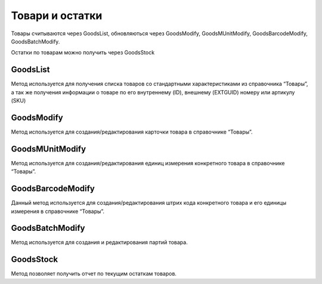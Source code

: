 Товари и остатки
==================

Товары считываются через GoodsList, обновляються через GoodsModify,
GoodsMUnitModify, GoodsBarcodeModify, GoodsBatchModify.

Остатки по товарам можно получить через GoodsStock


GoodsList
---------------------

Метод используется для получения списка товаров со стандартными
характеристиками из справочника “Товары”, а так же получения информации
о товаре по его внутреннему (ID), внешнему (EXTGUID) номеру или артикулу (SKU)


.. http:get:: https://api.cloudcommerce.zd.ua/wms/v1/GoodsList?APIKEY=(str:APIKEY)&ID=(str:ID)&EXTGUID=(str:EXTGUID)


    **Example request**:

    .. tabs::

        .. code-tab:: bash

            $ curl https://api.cloudcommerce.zd.ua/wms/v1/GoodsList?APIKEY=83F5428CBAE296FFE0509CB9CB2A24EB

        .. code-tab:: python

            import requests
            URL = 'https://api.cloudcommerce.zd.ua/wms/v1/GoodsList?APIKEY=83F5428CBAE296FFE0509CB9CB2A24EB'
            response = requests.get(URL)
            print(response.json())

    **Example response**:

    .. sourcecode:: json

        {
          "response": {
            "goods": [
              {
                "p_id": "1092931",
                "p_sku": "23234234234234207",
                "p_name": "description: Товар 5, client_id: 144994.0, 2, [Children’s shoes, price: 8.0, quantity: 2],[Children’s shoes, price: 7.35, quantity: 3]",
                "p_gg_id": null,
                "p_storage_model": "1",
                "p_photo_link": null,
                "p_experation_day": null,
                "p_tzone_id": null,
                "p_ext_sys_guid": "85beb7f3-c6e7-4f10-86dd-170d42006c72",
                "goods_props": [
                  {
                    "p_name": "ЦВЕТ",
                    "p_value": "Белый"
                  }
                ],
                "goods_munit": [
                  {
                    "p_id": "1092932",
                    "p_ext_sys_guid": "85beb7f3-c6e7-4f10-86dd-170d42006c72",
                    "p_mu_id": "1",
                    "p_pack_id": null,
                    "p_name": "шт",
                    "p_k": "1",
                    "p_base_unit": "1",
                    "p_qty_in_layer": null,
                    "p_layers_on_pallet": null,
                    "p_weight": "1.1",
                    "p_length": null,
                    "p_width": null,
                    "p_height": null,
                    "goods_munit_props": [
                      {
                        "p_name": "ЦВЕТ",
                        "p_value": "Белый"
                      }
                    ],
                ],
                "goods_barcode": [
                  {
                    "p_id": "1092933",
                    "p_goods_munit_id": "1092932",
                    "p_goods_batch_id": null,
                    "p_sn_flag": "0",
                    "p_barcode": "23234234234234207",
                    "p_barcode_synonym": null,
                    "p_note": null,
                    "p_ext_sys_guid": "85beb7f3-c6e7-4f10-86dd-170d42006c72"
                  }
                ],
                "goods_batch": [
                  {
                    "p_id": "1092933",
                    "p_goods_munit_id": "1092932",
                    "p_goods_batch_id": null,
                    "p_sn_flag": "0",
                    "p_barcode": "23234234234234207",
                    "p_barcode_synonym": null,
                    "p_note": null,
                    "p_ext_sys_guid": "85beb7f3-c6e7-4f10-86dd-170d42006c72"
                  }
                ]
              }
            ]
          },
          "status": {
            "code": "ok",
            "message": ""
          }
        }

    :query string ID: внутренний код товара
    :query string EXTGUID: внешний код товара
    :query string SKU: артикул товара
    :>json integer p_id: внутренний идентификатор товара
    :>json string p_name: наименование товара
    :>json string p_sku: артикул товара
    :>json integer p_gg_id: внутренний идентификатор группы товаров (метод для получения значений GoodsGroupsList)
    :>json integer p_storage_model:  модель учета (1 - без деления, 2 - по партиям, 3 - по серийным номерам)
    :>json string p_photo_link: ссылка на фото
    :>json integer p_experation_day: срок реализации в днях (количество дней с даты  производства до окончания срока годности)
    :>json integer p_tzone_id: код температурной зоны (метод для получения значений TZoneList)
    :>json string p_ext_sys_guid: внешний идентификатор товара
    :>json list goods_props: дополнительные свойства товара
    :>json string p_name: наименование свойства
    :>json string p_value: значение свойства
    :>json list goods_munit: основные свойства товара
    :>json integer p_id: внутренний код единицы измерения
    :>json string p_name: название единицы измерения
    :>json string p_ext_sys_guid: внешний код единицы измерения
    :>json string p_mu_id: внутренний код справочника единиц измерения (метод для получения справочника MeasurementUnitList)
    :>json integer p_pack_id: внутренний код упаковки (метод для получения справочника PackagingList)
    :>json float p_k: коэффициент пересчета к базовой единице измерения
    :>json integer p_base_unit: признак базовой единицы измерения (0-нет, 1-да)
    :>json integer p_qty_in_layer: количество (в указанной единице измерения) в слое на паллете
    :>json integer p_layers_on_pallet: количество слоев на паллете
    :>json float p_weight:  вес товара в указанной единице измерения
    :>json float p_length: длина товара в указанной единице измерения
    :>json float p_width: ширина товара в указанной единице измерения
    :>json float p_height: высота товара в указанной единице измерения
    :>json integer p_is_active: активность единицы измерения (0 – не активна; 1 – активна)
    :>json list goods_batch: партия товара
    :>json integer p_id: внутренний идентификатор партии товара
    :>json string p_name: наименование партии товара
    :>json string p_ext_sys_guid: внешний идентификатор партии товара
    :>json string p_manufacturing_date: дата производства
    :>json string p_expiration_date: дата окончания срока годности
    :>json string p_part_number: номер партии
    :>json string p_haccp: HACCP
    :>json list goods_barcode: партия товара
    :>json integer p_id: внутренний идентификатор штрих кода
    :>json string p_barcode: штрих код товара
    :>json string p_barcode_synonym:  штрих код синоним
    :>json integer p_goods_munit_id: внутренний идентификатор единицы измерения (метод для получения справочника GoodsMUnitModify)
    :>json integer p_goods_batch_id: внутренний идентификатор партии (метод для получения GoodsBatchModify)
    :>json integer p_sn_flag: признак, что штрих код - это серийный номер (используется в модели учета товара по серийным номерам, параметр "storage_model": 3)
    :>json string p_note: примечание
    :>json string ext_sys_guid: внешний идентификатор штрих кода



GoodsModify
---------------------

Метод используется для создания/редактирования карточки товара в справочнике “Товары”.


.. http:post:: https://api.cloudcommerce.zd.ua/wms/v1/GoodsModify


    **Example request**:

    .. tabs::

        .. code-tab:: bash

            $ curl \
                -X POST \
                -H "Content-Type: application/json" \
                -d @body.json \
                https://api.cloudcommerce.zd.ua/wms/v1/GoodsModify

        .. code-tab:: python

            import requests
            import json
            URL = 'https://api.cloudcommerce.zd.ua/wms/v1/GoodsModify'
            data = json.load(open('body.json', 'rb'))
            response = requests.post(URL, json=data)
            print(response.json())

    The content of body.json is like:

    .. code-block:: json

        {
          "p_api_key": "83F5428CBAE296FFE0509CB9CB2A24EB",
          "p_id": null,
          "p_sku": "0023",
          "p_name": "Спец товар СП-01",
          "p_gg_id": null,
          "p_sm": 2,
          "p_days": 90,
          "p_link": "",
          "p_tzone_id": null,
          "p_ext_sys_guid": "0023-23",
          "p_gg_ext_sys_guid": null,
          "p_ask_part_number": 0,
          "p_batch_date_type": 0,
          "p_goods_type": 1,
          "p_is_large_home_device": 2,
          "p_props": [
            {
              "name": "Цвет",
              "value": "Белый"
            }
          ],
          "p_base_munit": {
            "p_ext_sys_guid": "5625486",
            "p_mu_id": 1,
            "p_cod_kspovo": "2009",
            "p_pack_id": null,
            "p_pack_ext_sys_guid": null,
            "p_qty_in_layer": 2,
            "p_layers_on_pallet": 1,
            "p_weight": 30,
            "p_length": 500,
            "p_width": 600,
            "p_height": 500,
            "p_is_active": 1,
            "p_props": [
              {
                "name": "Цвет",
                "value": "Белый"
              }
            ]
          },
          "p_abc_group": null,
          "p_picking_qty_min": 10,
          "p_manufacturing_date_more": 2,
          "p_manufacturing_date_last": 7
        }


GoodsMUnitModify
---------------------

Метод используется для создания/редактирования единиц измерения конкретного товара в справочнике “Товары”.


.. http:post:: https://api.cloudcommerce.zd.ua/wms/v1/GoodsMUnitModify


    **Example request**:

    .. tabs::

        .. code-tab:: bash

            $ curl \
                -X POST \
                -H "Content-Type: application/json" \
                -d @body.json \
                https://api.cloudcommerce.zd.ua/wms/v1/GoodsMUnitModify

        .. code-tab:: python

            import requests
            import json
            URL = 'https://api.cloudcommerce.zd.ua/wms/v1/GoodsMUnitModify'
            data = json.load(open('body.json', 'rb'))
            response = requests.post(URL, json=data)
            print(response.json())

    The content of body.json is like:

    .. code-block:: json

        {
          "p_api_key": "83F5428CBAE296FFE0509CB9CB2A24EB",
          "p_goods_id": 1010862,
          "p_ext_sys_guid": "64351564845",
          "p_goods_ext_sys_guid": "",
          "p_mu_id": 1,
          "p_cod_kspovo": "2009",
          "p_pack_id": null,
          "p_pack_ext_sys_guid": null,
          "p_k": 12,
          "p_base_unit": 0,
          "p_qty_in_layer": 100,
          "p_layers_on_pallet": 5,
          "p_weight": 0.5,
          "p_length": 50,
          "p_width": 50,
          "p_height": 200,
          "p_is_active": 1,
          "p_props": [
            {
              "name": "Объем основной",
              "value": "0,45"
            }
          ]
        }


GoodsBarcodeModify
---------------------

Данный метод используется для создания/редактирования штрих кода конкретного товара и его единицы измерения в справочнике “Товары”.


.. http:post:: https://api.cloudcommerce.zd.ua/wms/v1/GoodsBarcodeModify


    **Example request**:

    .. tabs::

        .. code-tab:: bash

            $ curl \
                -X POST \
                -H "Content-Type: application/json" \
                -d @body.json \
                https://api.cloudcommerce.zd.ua/wms/v1/GoodsBarcodeModify

        .. code-tab:: python

            import requests
            import json
            URL = 'https://api.cloudcommerce.zd.ua/wms/v1/GoodsBarcodeModify'
            data = json.load(open('body.json', 'rb'))
            response = requests.post(URL, json=data)
            print(response.json())

    The content of body.json is like:

    .. code-block:: json

        {
          "p_api_key": "83F5428CBAE296FFE0509CB9CB2A24EB",
          "p_id": null,
          "p_ext_sys_guid": null,
          "p_goods_id": 1010862,
          "p_goods_ext_sys_guid": "",
          "p_goods_munit_id": 1010864,
          "p_goods_munit_esg": "",
          "p_goods_batch_id": null,
          "p_goods_batch_esg": null,
          "p_note": null,
          "p_sn_flag": 0,
          "p_barcode": "4820042653343"
        }


GoodsBatchModify
---------------------

Метод используется для создания и редактирования партий товара.


.. http:post:: https://api.cloudcommerce.zd.ua/wms/v1/GoodsBarcodeModify


    **Example request**:

    .. tabs::

        .. code-tab:: bash

            $ curl \
                -X POST \
                -H "Content-Type: application/json" \
                -d @body.json \
                https://api.cloudcommerce.zd.ua/wms/v1/GoodsBarcodeModify

        .. code-tab:: python

            import requests
            import json
            URL = 'https://api.cloudcommerce.zd.ua/wms/v1/GoodsBarcodeModify'
            data = json.load(open('body.json', 'rb'))
            response = requests.post(URL, json=data)
            print(response.json())

    The content of body.json is like:

    .. code-block:: json

        {
          "p_api_key": "83F5428CBAE296FFE0509CB9CB2A24EB",
          "p_id": null,
          "p_ext_sys_guid": null,
          "p_goods_id": 1010862,
          "p_goods_ext_sys_guid": null,
          "p_manufacturing_date": "21.04.2018",
          "p_expiration_date": "11.05.2018",
          "p_part_number": null,
          "p_haccp": null
        }


GoodsStock
---------------------

Метод позволяет получить отчет по текущим остаткам товаров.


.. http:get:: https://api.cloudcommerce.zd.ua/wms/v1/GoodsStock?APIKEY=(str:APIKEY)&ID=(str:ID)&EXTGUID=(str:EXTGUID)


    **Example request**:

    .. tabs::

        .. code-tab:: bash

            $ curl https://api.cloudcommerce.zd.ua/wms/v1/GoodsStock?APIKEY=83F5428CBAE296FFE0509CB9CB2A24EB

        .. code-tab:: python

            import requests
            URL = 'https://api.cloudcommerce.zd.ua/wms/v1/GoodsStock?APIKEY=83F5428CBAE296FFE0509CB9CB2A24EB'
            response = requests.get(URL)
            print(response.json())

    **Example response**:

    .. sourcecode:: json

        {
          "response": {
            "goods_stock": [
              {
                "p_goods_id": 1003828,
                "p_goods_sku": "1009-50201-12743/3111/30:34",
                "p_goods_name": "1009-50201-12743/3111/30:34",
                "p_goods_ext_sys_guid": null,
                "p_goods_munit_id": 1004774,
                "p_goods_munit_name": "шт",
                "p_goods_munit_ext_sys_guid": null,
                "p_goods_batch_id": null,
                "p_goods_batch_name": null,
                "p_goods_barcode_id": 1006114,
                "p_goods_barcode_name": "8680890342644",
                "p_quality": 1,
                "p_quality_name": "Кондиция",
                "p_qty": 1,
                "p_manufacturer_id": null,
                "p_manufacturer_esg": null
              }
            ]
          },
          "status": {
            "code": "ok",
            "message": ""
          }
        }

    :query string ID: внутренний код товара
    :query string EXTGUID: внешний код товара
    :>json integer p_goods_id: внутренний идентификатор товара
    :>json string p_goods_sku: наименование товара
    :>json string p_goods_name: артикул товара
    :>json string p_goods_ext_sys_guid: внешний идентификатор товара
    :>json integer p_goods_munit_id: внутренний идентификатор единицы измерения (метод для получения справочника MeasurementUnitList)
    :>json string p_goods_munit_name: название единицы измерения товара
    :>json string p_goods_munit_ext_sys_guid: внешний идентификатор единицы измерения товара
    :>json integer p_goods_batch_id: внутренний идентификатор партии
    :>json string p_goods_batch_name: название партии
    :>json integer p_goods_barcode_id: внутренний идентификатор штрих кода товара
    :>json string p_goods_barcode_name: название штрих кода товара
    :>json integer p_quality: внутренний идентификатор качества
    :>json string p_quality_name: название качества
    :>json float p_qty: количество товара
    :>json integer p_manufacturer_id: внутренний идентификатор производителя
    :>json string p_manufacturer_esg: внешний идентификатор производителя



